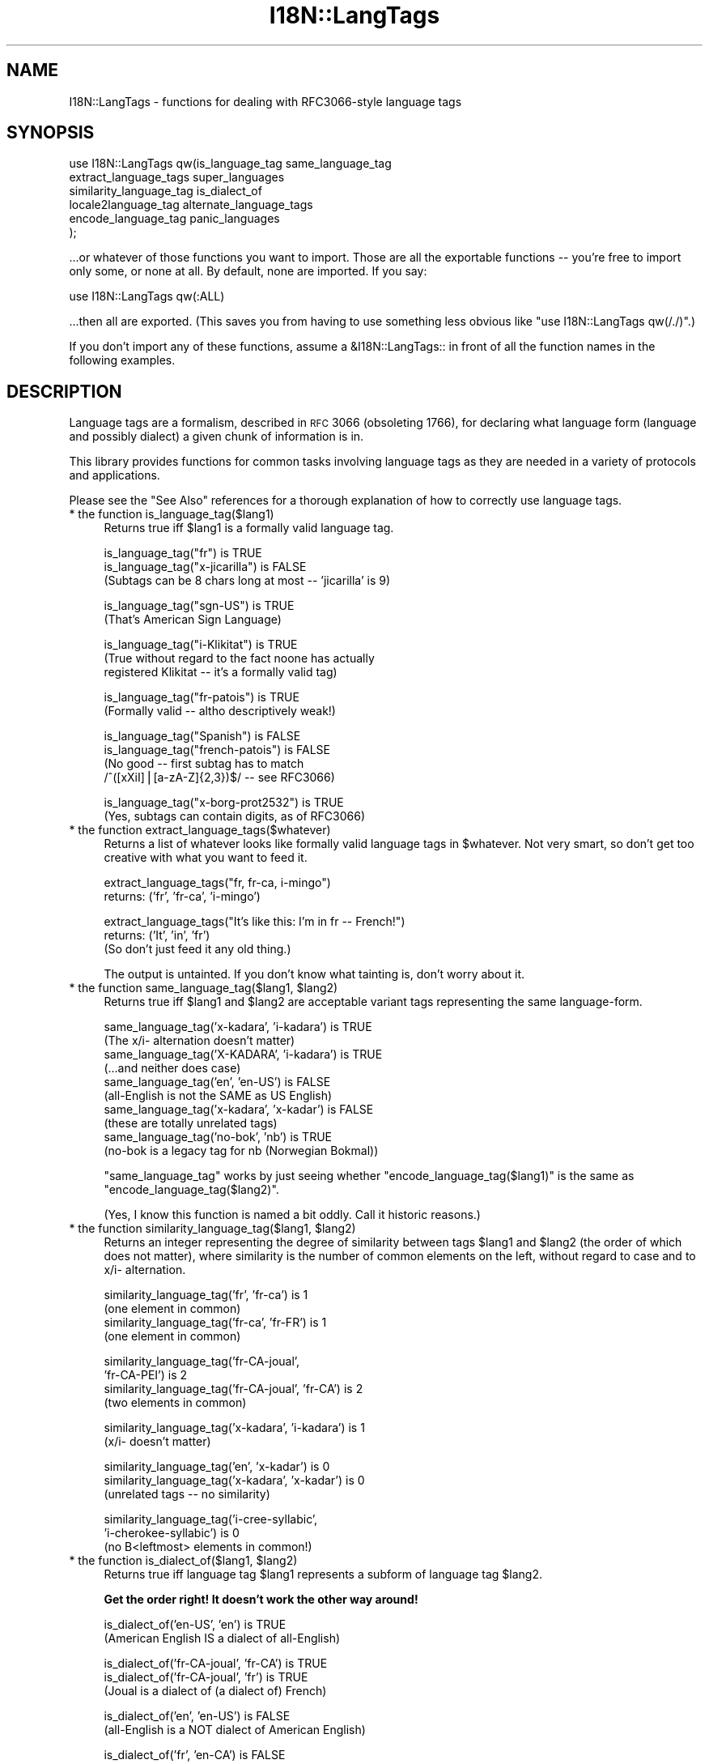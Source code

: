 .\" Automatically generated by Pod::Man v1.37, Pod::Parser v1.13
.\"
.\" Standard preamble:
.\" ========================================================================
.de Sh \" Subsection heading
.br
.if t .Sp
.ne 5
.PP
\fB\\$1\fR
.PP
..
.de Sp \" Vertical space (when we can't use .PP)
.if t .sp .5v
.if n .sp
..
.de Vb \" Begin verbatim text
.ft CW
.nf
.ne \\$1
..
.de Ve \" End verbatim text
.ft R
.fi
..
.\" Set up some character translations and predefined strings.  \*(-- will
.\" give an unbreakable dash, \*(PI will give pi, \*(L" will give a left
.\" double quote, and \*(R" will give a right double quote.  | will give a
.\" real vertical bar.  \*(C+ will give a nicer C++.  Capital omega is used to
.\" do unbreakable dashes and therefore won't be available.  \*(C` and \*(C'
.\" expand to `' in nroff, nothing in troff, for use with C<>.
.tr \(*W-|\(bv\*(Tr
.ds C+ C\v'-.1v'\h'-1p'\s-2+\h'-1p'+\s0\v'.1v'\h'-1p'
.ie n \{\
.    ds -- \(*W-
.    ds PI pi
.    if (\n(.H=4u)&(1m=24u) .ds -- \(*W\h'-12u'\(*W\h'-12u'-\" diablo 10 pitch
.    if (\n(.H=4u)&(1m=20u) .ds -- \(*W\h'-12u'\(*W\h'-8u'-\"  diablo 12 pitch
.    ds L" ""
.    ds R" ""
.    ds C` ""
.    ds C' ""
'br\}
.el\{\
.    ds -- \|\(em\|
.    ds PI \(*p
.    ds L" ``
.    ds R" ''
'br\}
.\"
.\" If the F register is turned on, we'll generate index entries on stderr for
.\" titles (.TH), headers (.SH), subsections (.Sh), items (.Ip), and index
.\" entries marked with X<> in POD.  Of course, you'll have to process the
.\" output yourself in some meaningful fashion.
.if \nF \{\
.    de IX
.    tm Index:\\$1\t\\n%\t"\\$2"
..
.    nr % 0
.    rr F
.\}
.\"
.\" For nroff, turn off justification.  Always turn off hyphenation; it makes
.\" way too many mistakes in technical documents.
.hy 0
.if n .na
.\"
.\" Accent mark definitions (@(#)ms.acc 1.5 88/02/08 SMI; from UCB 4.2).
.\" Fear.  Run.  Save yourself.  No user-serviceable parts.
.    \" fudge factors for nroff and troff
.if n \{\
.    ds #H 0
.    ds #V .8m
.    ds #F .3m
.    ds #[ \f1
.    ds #] \fP
.\}
.if t \{\
.    ds #H ((1u-(\\\\n(.fu%2u))*.13m)
.    ds #V .6m
.    ds #F 0
.    ds #[ \&
.    ds #] \&
.\}
.    \" simple accents for nroff and troff
.if n \{\
.    ds ' \&
.    ds ` \&
.    ds ^ \&
.    ds , \&
.    ds ~ ~
.    ds /
.\}
.if t \{\
.    ds ' \\k:\h'-(\\n(.wu*8/10-\*(#H)'\'\h"|\\n:u"
.    ds ` \\k:\h'-(\\n(.wu*8/10-\*(#H)'\`\h'|\\n:u'
.    ds ^ \\k:\h'-(\\n(.wu*10/11-\*(#H)'^\h'|\\n:u'
.    ds , \\k:\h'-(\\n(.wu*8/10)',\h'|\\n:u'
.    ds ~ \\k:\h'-(\\n(.wu-\*(#H-.1m)'~\h'|\\n:u'
.    ds / \\k:\h'-(\\n(.wu*8/10-\*(#H)'\z\(sl\h'|\\n:u'
.\}
.    \" troff and (daisy-wheel) nroff accents
.ds : \\k:\h'-(\\n(.wu*8/10-\*(#H+.1m+\*(#F)'\v'-\*(#V'\z.\h'.2m+\*(#F'.\h'|\\n:u'\v'\*(#V'
.ds 8 \h'\*(#H'\(*b\h'-\*(#H'
.ds o \\k:\h'-(\\n(.wu+\w'\(de'u-\*(#H)/2u'\v'-.3n'\*(#[\z\(de\v'.3n'\h'|\\n:u'\*(#]
.ds d- \h'\*(#H'\(pd\h'-\w'~'u'\v'-.25m'\f2\(hy\fP\v'.25m'\h'-\*(#H'
.ds D- D\\k:\h'-\w'D'u'\v'-.11m'\z\(hy\v'.11m'\h'|\\n:u'
.ds th \*(#[\v'.3m'\s+1I\s-1\v'-.3m'\h'-(\w'I'u*2/3)'\s-1o\s+1\*(#]
.ds Th \*(#[\s+2I\s-2\h'-\w'I'u*3/5'\v'-.3m'o\v'.3m'\*(#]
.ds ae a\h'-(\w'a'u*4/10)'e
.ds Ae A\h'-(\w'A'u*4/10)'E
.    \" corrections for vroff
.if v .ds ~ \\k:\h'-(\\n(.wu*9/10-\*(#H)'\s-2\u~\d\s+2\h'|\\n:u'
.if v .ds ^ \\k:\h'-(\\n(.wu*10/11-\*(#H)'\v'-.4m'^\v'.4m'\h'|\\n:u'
.    \" for low resolution devices (crt and lpr)
.if \n(.H>23 .if \n(.V>19 \
\{\
.    ds : e
.    ds 8 ss
.    ds o a
.    ds d- d\h'-1'\(ga
.    ds D- D\h'-1'\(hy
.    ds th \o'bp'
.    ds Th \o'LP'
.    ds ae ae
.    ds Ae AE
.\}
.rm #[ #] #H #V #F C
.\" ========================================================================
.\"
.IX Title "I18N::LangTags 3"
.TH I18N::LangTags 3 "2003-09-30" "perl v5.8.2" "Perl Programmers Reference Guide"
.SH "NAME"
I18N::LangTags \- functions for dealing with RFC3066\-style language tags
.SH "SYNOPSIS"
.IX Header "SYNOPSIS"
.Vb 6
\&    use I18N::LangTags qw(is_language_tag same_language_tag
\&                          extract_language_tags super_languages
\&                          similarity_language_tag is_dialect_of
\&                          locale2language_tag alternate_language_tags
\&                          encode_language_tag panic_languages
\&                         );
.Ve
.PP
\&...or whatever of those functions you want to import.  Those are
all the exportable functions \*(-- you're free to import only some,
or none at all.  By default, none are imported.  If you say:
.PP
.Vb 1
\&    use I18N::LangTags qw(:ALL)
.Ve
.PP
\&...then all are exported.  (This saves you from having to use
something less obvious like \f(CW\*(C`use I18N::LangTags qw(/./)\*(C'\fR.)
.PP
If you don't import any of these functions, assume a \f(CW&I18N::LangTags::\fR
in front of all the function names in the following examples.
.SH "DESCRIPTION"
.IX Header "DESCRIPTION"
Language tags are a formalism, described in \s-1RFC\s0 3066 (obsoleting
1766), for declaring what language form (language and possibly
dialect) a given chunk of information is in.
.PP
This library provides functions for common tasks involving language
tags as they are needed in a variety of protocols and applications.
.PP
Please see the \*(L"See Also\*(R" references for a thorough explanation
of how to correctly use language tags.
.IP "* the function is_language_tag($lang1)" 4
.IX Item "the function is_language_tag($lang1)"
Returns true iff \f(CW$lang1\fR is a formally valid language tag.
.Sp
.Vb 3
\&   is_language_tag("fr")            is TRUE
\&   is_language_tag("x-jicarilla")   is FALSE
\&       (Subtags can be 8 chars long at most -- 'jicarilla' is 9)
.Ve
.Sp
.Vb 2
\&   is_language_tag("sgn-US")    is TRUE
\&       (That's American Sign Language)
.Ve
.Sp
.Vb 3
\&   is_language_tag("i-Klikitat")    is TRUE
\&       (True without regard to the fact noone has actually
\&        registered Klikitat -- it's a formally valid tag)
.Ve
.Sp
.Vb 2
\&   is_language_tag("fr-patois")     is TRUE
\&       (Formally valid -- altho descriptively weak!)
.Ve
.Sp
.Vb 4
\&   is_language_tag("Spanish")       is FALSE
\&   is_language_tag("french-patois") is FALSE
\&       (No good -- first subtag has to match
\&        /^([xXiI]|[a-zA-Z]{2,3})$/ -- see RFC3066)
.Ve
.Sp
.Vb 2
\&   is_language_tag("x-borg-prot2532") is TRUE
\&       (Yes, subtags can contain digits, as of RFC3066)
.Ve
.IP "* the function extract_language_tags($whatever)" 4
.IX Item "the function extract_language_tags($whatever)"
Returns a list of whatever looks like formally valid language tags
in \f(CW$whatever\fR.  Not very smart, so don't get too creative with
what you want to feed it.
.Sp
.Vb 2
\&  extract_language_tags("fr, fr-ca, i-mingo")
\&    returns:   ('fr', 'fr-ca', 'i-mingo')
.Ve
.Sp
.Vb 3
\&  extract_language_tags("It's like this: I'm in fr -- French!")
\&    returns:   ('It', 'in', 'fr')
\&  (So don't just feed it any old thing.)
.Ve
.Sp
The output is untainted.  If you don't know what tainting is,
don't worry about it.
.ie n .IP "* the function same_language_tag($lang1, $lang2)" 4
.el .IP "* the function same_language_tag($lang1, \f(CW$lang2\fR)" 4
.IX Item "the function same_language_tag($lang1, $lang2)"
Returns true iff \f(CW$lang1\fR and \f(CW$lang2\fR are acceptable variant tags
representing the same language\-form.
.Sp
.Vb 10
\&   same_language_tag('x-kadara', 'i-kadara')  is TRUE
\&      (The x/i- alternation doesn't matter)
\&   same_language_tag('X-KADARA', 'i-kadara')  is TRUE
\&      (...and neither does case)
\&   same_language_tag('en',       'en-US')     is FALSE
\&      (all-English is not the SAME as US English)
\&   same_language_tag('x-kadara', 'x-kadar')   is FALSE
\&      (these are totally unrelated tags)
\&   same_language_tag('no-bok',    'nb')       is TRUE
\&      (no-bok is a legacy tag for nb (Norwegian Bokmal))
.Ve
.Sp
\&\f(CW\*(C`same_language_tag\*(C'\fR works by just seeing whether
\&\f(CW\*(C`encode_language_tag($lang1)\*(C'\fR is the same as
\&\f(CW\*(C`encode_language_tag($lang2)\*(C'\fR.
.Sp
(Yes, I know this function is named a bit oddly.  Call it historic
reasons.)
.ie n .IP "* the function similarity_language_tag($lang1, $lang2)" 4
.el .IP "* the function similarity_language_tag($lang1, \f(CW$lang2\fR)" 4
.IX Item "the function similarity_language_tag($lang1, $lang2)"
Returns an integer representing the degree of similarity between
tags \f(CW$lang1\fR and \f(CW$lang2\fR (the order of which does not matter), where
similarity is the number of common elements on the left,
without regard to case and to x/i\- alternation.
.Sp
.Vb 4
\&   similarity_language_tag('fr', 'fr-ca')           is 1
\&      (one element in common)
\&   similarity_language_tag('fr-ca', 'fr-FR')        is 1
\&      (one element in common)
.Ve
.Sp
.Vb 4
\&   similarity_language_tag('fr-CA-joual',
\&                           'fr-CA-PEI')             is 2
\&   similarity_language_tag('fr-CA-joual', 'fr-CA')  is 2
\&      (two elements in common)
.Ve
.Sp
.Vb 2
\&   similarity_language_tag('x-kadara', 'i-kadara')  is 1
\&      (x/i- doesn't matter)
.Ve
.Sp
.Vb 3
\&   similarity_language_tag('en',       'x-kadar')   is 0
\&   similarity_language_tag('x-kadara', 'x-kadar')   is 0
\&      (unrelated tags -- no similarity)
.Ve
.Sp
.Vb 3
\&   similarity_language_tag('i-cree-syllabic',
\&                           'i-cherokee-syllabic')   is 0
\&      (no B<leftmost> elements in common!)
.Ve
.ie n .IP "* the function is_dialect_of($lang1, $lang2)" 4
.el .IP "* the function is_dialect_of($lang1, \f(CW$lang2\fR)" 4
.IX Item "the function is_dialect_of($lang1, $lang2)"
Returns true iff language tag \f(CW$lang1\fR represents a subform of
language tag \f(CW$lang2\fR.
.Sp
\&\fBGet the order right!  It doesn't work the other way around!\fR
.Sp
.Vb 2
\&   is_dialect_of('en-US', 'en')            is TRUE
\&     (American English IS a dialect of all-English)
.Ve
.Sp
.Vb 3
\&   is_dialect_of('fr-CA-joual', 'fr-CA')   is TRUE
\&   is_dialect_of('fr-CA-joual', 'fr')      is TRUE
\&     (Joual is a dialect of (a dialect of) French)
.Ve
.Sp
.Vb 2
\&   is_dialect_of('en', 'en-US')            is FALSE
\&     (all-English is a NOT dialect of American English)
.Ve
.Sp
.Vb 1
\&   is_dialect_of('fr', 'en-CA')            is FALSE
.Ve
.Sp
.Vb 3
\&   is_dialect_of('en',    'en'   )         is TRUE
\&   is_dialect_of('en-US', 'en-US')         is TRUE
\&     (B<Note:> these are degenerate cases)
.Ve
.Sp
.Vb 2
\&   is_dialect_of('i-mingo-tom', 'x-Mingo') is TRUE
\&     (the x/i thing doesn't matter, nor does case)
.Ve
.Sp
.Vb 4
\&   is_dialect_of('nn', 'no')               is TRUE
\&     (because 'nn' (New Norse) is aliased to 'no-nyn',
\&      as a special legacy case, and 'no-nyn' is a
\&      subform of 'no' (Norwegian))
.Ve
.IP "* the function super_languages($lang1)" 4
.IX Item "the function super_languages($lang1)"
Returns a list of language tags that are superordinate tags to \f(CW$lang1\fR
\&\*(-- it gets this by removing subtags from the end of \f(CW$lang1\fR until
nothing (or just \*(L"i\*(R" or \*(L"x\*(R") is left.
.Sp
.Vb 1
\&   super_languages("fr-CA-joual")  is  ("fr-CA", "fr")
.Ve
.Sp
.Vb 1
\&   super_languages("en-AU")  is  ("en")
.Ve
.Sp
.Vb 1
\&   super_languages("en")  is  empty-list, ()
.Ve
.Sp
.Vb 2
\&   super_languages("i-cherokee")  is  empty-list, ()
\&    ...not ("i"), which would be illegal as well as pointless.
.Ve
.Sp
If \f(CW$lang1\fR is not a valid language tag, returns empty-list in
a list context, undef in a scalar context.
.Sp
A notable and rather unavoidable problem with this method:
\&\*(L"x\-mingo\-tom\*(R" has an \*(L"x\*(R" because the whole tag isn't an
IANA-registered tag \*(-- but super_languages('x\-mingo\-tom') is
('x\-mingo') \*(-- which isn't really right, since 'i\-mingo' is
registered.  But this module has no way of knowing that.  (But note
that same_language_tag('x\-mingo', 'i\-mingo') is \s-1TRUE\s0.)
.Sp
More importantly, you assume \fIat your peril\fR that superordinates of
\&\f(CW$lang1\fR are mutually intelligible with \f(CW$lang1\fR.  Consider this
carefully.
.IP "* the function locale2language_tag($locale_identifier)" 4
.IX Item "the function locale2language_tag($locale_identifier)"
This takes a locale name (like \*(L"en\*(R", \*(L"en_US\*(R", or \*(L"en_US.ISO8859\-1\*(R")
and maps it to a language tag.  If it's not mappable (as with,
notably, \*(L"C\*(R" and \*(L"\s-1POSIX\s0\*(R"), this returns empty-list in a list context,
or undef in a scalar context.
.Sp
.Vb 1
\&   locale2language_tag("en") is "en"
.Ve
.Sp
.Vb 1
\&   locale2language_tag("en_US") is "en-US"
.Ve
.Sp
.Vb 1
\&   locale2language_tag("en_US.ISO8859-1") is "en-US"
.Ve
.Sp
.Vb 1
\&   locale2language_tag("C") is undef or ()
.Ve
.Sp
.Vb 1
\&   locale2language_tag("POSIX") is undef or ()
.Ve
.Sp
.Vb 1
\&   locale2language_tag("POSIX") is undef or ()
.Ve
.Sp
I'm not totally sure that locale names map satisfactorily to language
tags.  Think \s-1REAL\s0 hard about how you use this.  \s-1YOU\s0 \s-1HAVE\s0 \s-1BEEN\s0 \s-1WARNED\s0.
.Sp
The output is untainted.  If you don't know what tainting is,
don't worry about it.
.IP "* the function encode_language_tag($lang1)" 4
.IX Item "the function encode_language_tag($lang1)"
This function, if given a language tag, returns an encoding of it such
that:
.Sp
* tags representing different languages never get the same encoding.
.Sp
* tags representing the same language always get the same encoding.
.Sp
* an encoding of a formally valid language tag always is a string
value that is defined, has length, and is true if considered as a
boolean.
.Sp
Note that the encoding itself is \fBnot\fR a formally valid language tag.
Note also that you cannot, currently, go from an encoding back to a
language tag that it's an encoding of.
.Sp
Note also that you \fBmust\fR consider the encoded value as atomic; i.e.,
you should not consider it as anything but an opaque, unanalysable
string value.  (The internals of the encoding method may change in
future versions, as the language tagging standard changes over time.)
.Sp
\&\f(CW\*(C`encode_language_tag\*(C'\fR returns undef if given anything other than a
formally valid language tag.
.Sp
The reason \f(CW\*(C`encode_language_tag\*(C'\fR exists is because different language
tags may represent the same language; this is normally treatable with
\&\f(CW\*(C`same_language_tag\*(C'\fR, but consider this situation:
.Sp
You have a data file that expresses greetings in different languages.
Its format is \*(L"[language tag]=[how to say 'Hello']\*(R", like:
.Sp
.Vb 3
\&          en-US=Hiho
\&          fr=Bonjour
\&          i-mingo=Hau'
.Ve
.Sp
And suppose you write a program that reads that file and then runs as
a daemon, answering client requests that specify a language tag and
then expect the string that says how to greet in that language.  So an
interaction looks like:
.Sp
.Vb 2
\&          greeting-client asks:    fr
\&          greeting-server answers: Bonjour
.Ve
.Sp
So far so good.  But suppose the way you're implementing this is:
.Sp
.Vb 9
\&          my %greetings;
\&          die unless open(IN, "<in.dat");
\&          while(<IN>) {
\&            chomp;
\&            next unless /^([^=]+)=(.+)/s;
\&            my($lang, $expr) = ($1, $2);
\&            $greetings{$lang} = $expr;
\&          }
\&          close(IN);
.Ve
.Sp
at which point \f(CW%greetings\fR has the contents:
.Sp
.Vb 3
\&          "en-US"   => "Hiho"
\&          "fr"      => "Bonjour"
\&          "i-mingo" => "Hau'"
.Ve
.Sp
And suppose then that you answer client requests for language \f(CW$wanted\fR
by just looking up \f(CW$greetings\fR{$wanted}.
.Sp
If the client asks for \*(L"fr\*(R", that will look up successfully in
\&\f(CW%greetings\fR, to the value \*(L"Bonjour\*(R".  And if the client asks for
\&\*(L"i\-mingo\*(R", that will look up successfully in \f(CW%greetings\fR, to the value
\&\*(L"Hau'\*(R".
.Sp
But if the client asks for \*(L"i\-Mingo\*(R" or \*(L"x\-mingo\*(R", or \*(L"Fr\*(R", then the
lookup in \f(CW%greetings\fR fails.  That's the Wrong Thing.
.Sp
You could instead do lookups on \f(CW$wanted\fR with:
.Sp
.Vb 8
\&          use I18N::LangTags qw(same_language_tag);
\&          my $repsonse = '';
\&          foreach my $l2 (keys %greetings) {
\&            if(same_language_tag($wanted, $l2)) {
\&              $response = $greetings{$l2};
\&              last;
\&            }
\&          }
.Ve
.Sp
But that's rather inefficient.  A better way to do it is to start your
program with:
.Sp
.Vb 12
\&          use I18N::LangTags qw(encode_language_tag);
\&          my %greetings;
\&          die unless open(IN, "<in.dat");
\&          while(<IN>) {
\&            chomp;
\&            next unless /^([^=]+)=(.+)/s;
\&            my($lang, $expr) = ($1, $2);
\&            $greetings{
\&                        encode_language_tag($lang)
\&                      } = $expr;
\&          }
\&          close(IN);
.Ve
.Sp
and then just answer client requests for language \f(CW$wanted\fR by just
looking up
.Sp
.Vb 1
\&          $greetings{encode_language_tag($wanted)}
.Ve
.Sp
And that does the Right Thing.
.IP "* the function alternate_language_tags($lang1)" 4
.IX Item "the function alternate_language_tags($lang1)"
This function, if given a language tag, returns all language tags that
are alternate forms of this language tag.  (I.e., tags which refer to
the same language.)  This is meant to handle legacy tags caused by
the minor changes in language tag standards over the years; and
the x\-/i\- alternation is also dealt with.
.Sp
Note that this function does \fInot\fR try to equate new (and never\-used,
and unusable)
\&\s-1ISO639\-2\s0 three-letter tags to old (and still in use) \s-1ISO639\-1\s0
two-letter equivalents \*(-- like \*(L"ara\*(R" \-> \*(L"ar\*(R" \*(-- because
\&\*(L"ara\*(R" has \fInever\fR been in use as an Internet language tag,
and \s-1RFC\s0 3066 stipulates that it never should be, since a shorter
tag (\*(L"ar\*(R") exists.
.Sp
Examples:
.Sp
.Vb 10
\&          alternate_language_tags('no-bok')       is ('nb')
\&          alternate_language_tags('nb')           is ('no-bok')
\&          alternate_language_tags('he')           is ('iw')
\&          alternate_language_tags('iw')           is ('he')
\&          alternate_language_tags('i-hakka')      is ('zh-hakka', 'x-hakka')
\&          alternate_language_tags('zh-hakka')     is ('i-hakka', 'x-hakka')
\&          alternate_language_tags('en')           is ()
\&          alternate_language_tags('x-mingo-tom')  is ('i-mingo-tom')
\&          alternate_language_tags('x-klikitat')   is ('i-klikitat')
\&          alternate_language_tags('i-klikitat')   is ('x-klikitat')
.Ve
.Sp
This function returns empty-list if given anything other than a formally
valid language tag.
.ie n .IP "* the function @langs = panic_languages(@accept_languages)" 4
.el .IP "* the function \f(CW@langs\fR = panic_languages(@accept_languages)" 4
.IX Item "the function @langs = panic_languages(@accept_languages)"
This function takes a list of 0 or more language
tags that constitute a given user's Accept-Language list, and
returns a list of tags for \fIother\fR (non\-super)
languages that are probably acceptable to the user, to be
used \fIif all else fails\fR.
.Sp
For example, if a user accepts only 'ca' (Catalan) and
\&'es' (Spanish), and the documents/interfaces you have
available are just in German, Italian, and Chinese, then
the user will most likely want the Italian one (and not
the Chinese or German one!), instead of getting
nothing.  So \f(CW\*(C`panic_languages('ca', 'es')\*(C'\fR returns
a list containing 'it' (Italian).
.Sp
English ('en') is \fIalways\fR in the return list, but
whether it's at the very end or not depends
on the input languages.  This function works by consulting
an internal table that stipulates what common
languages are \*(L"close\*(R" to each other.
.Sp
A useful construct you might consider using is:
.Sp
.Vb 4
\&  @fallbacks = super_languages(@accept_languages);
\&  push @fallbacks, panic_languages(
\&    @accept_languages, @fallbacks,
\&  );
.Ve
.SH "ABOUT LOWERCASING"
.IX Header "ABOUT LOWERCASING"
I've considered making all the above functions that output language
tags return all those tags strictly in lowercase.  Having all your
language tags in lowercase does make some things easier.  But you
might as well just lowercase as you like, or call
\&\f(CW\*(C`encode_language_tag($lang1)\*(C'\fR where appropriate.
.SH "ABOUT UNICODE PLAINTEXT LANGUAGE TAGS"
.IX Header "ABOUT UNICODE PLAINTEXT LANGUAGE TAGS"
In some future version of I18N::LangTags, I plan to include support
for RFC2482\-style language tags \*(-- which are basically just normal
language tags with their \s-1ASCII\s0 characters shifted into Plane 14.
.SH "SEE ALSO"
.IX Header "SEE ALSO"
* I18N::LangTags::List
.PP
* \s-1RFC\s0 3066, \f(CW\*(C`ftp://ftp.isi.edu/in\-notes/rfc3066.txt\*(C'\fR, \*(L"Tags for the
Identification of Languages\*(R".  (Obsoletes \s-1RFC\s0 1766)
.PP
* \s-1RFC\s0 2277, \f(CW\*(C`ftp://ftp.isi.edu/in\-notes/rfc2277.txt\*(C'\fR, \*(L"\s-1IETF\s0 Policy on
Character Sets and Languages\*(R".
.PP
* \s-1RFC\s0 2231, \f(CW\*(C`ftp://ftp.isi.edu/in\-notes/rfc2231.txt\*(C'\fR, \*(L"\s-1MIME\s0 Parameter
Value and Encoded Word Extensions: Character Sets, Languages, and
Continuations\*(R".
.PP
* \s-1RFC\s0 2482, \f(CW\*(C`ftp://ftp.isi.edu/in\-notes/rfc2482.txt\*(C'\fR,
\&\*(L"Language Tagging in Unicode Plain Text\*(R".
.PP
* Locale::Codes, in
\&\f(CW\*(C`http://www.perl.com/CPAN/modules/by\-module/Locale/\*(C'\fR
.PP
* \s-1ISO\s0 639\-2, \*(L"Codes for the representation of names of languages\*(R",
including two-letter and three-letter codes,
\&\f(CW\*(C`http://www.loc.gov/standards/iso639\-2/langcodes.html\*(C'\fR
.PP
* The \s-1IANA\s0 list of registered languages (hopefully up\-to\-date),
\&\f(CW\*(C`http://www.iana.org/assignments/language\-tags\*(C'\fR
.SH "COPYRIGHT"
.IX Header "COPYRIGHT"
Copyright (c) 1998\-2003 Sean M. Burke. All rights reserved.
.PP
This library is free software; you can redistribute it and/or
modify it under the same terms as Perl itself.
.PP
The programs and documentation in this dist are distributed in
the hope that they will be useful, but without any warranty; without
even the implied warranty of merchantability or fitness for a
particular purpose.
.SH "AUTHOR"
.IX Header "AUTHOR"
Sean M. Burke \f(CW\*(C`sburke@cpan.org\*(C'\fR
